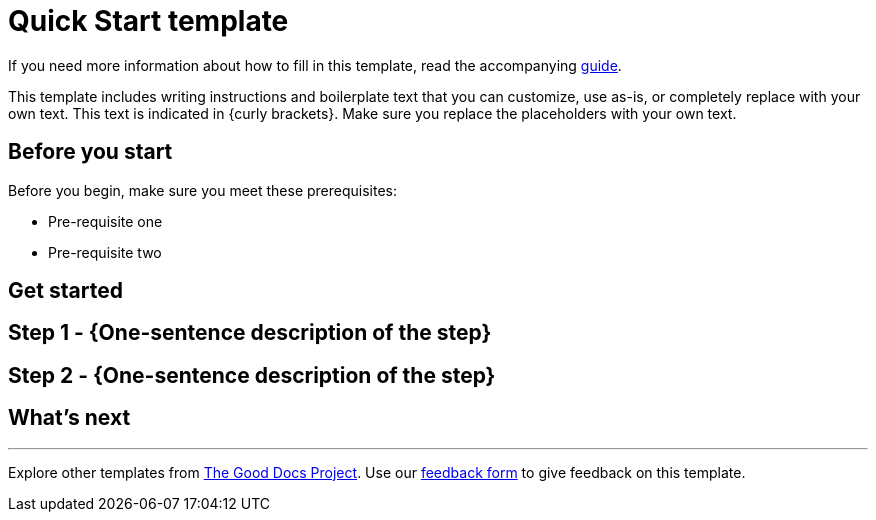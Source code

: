 = Quick Start template

****
If you need more information about how to fill in this template, read the accompanying xref:./guide-quickstart.adoc[guide].
****

****
This template includes writing instructions and boilerplate text that you can customize, use as-is, or completely replace with your own text. This text is indicated in {curly brackets}. Make sure you replace the placeholders with your own text.
****

== Before you start

Before you begin, make sure you meet these prerequisites:

* Pre-requisite one
* Pre-requisite two

== Get started

== Step 1 - {One-sentence description of the step}

// Fill in more details, as needed.

== Step 2 - {One-sentence description of the step}

// Fill in more details, as needed.

// Add steps, as needed.

== What's next

// If you've gotten a new user over the threshold using your API, what should they do next?

'''''

****
Explore other templates from https://thegooddocsproject.dev/[The Good Docs Project]. Use our https://thegooddocsproject.dev/feedback/?template=API%20quickstart[feedback form] to give feedback on this template.
****
